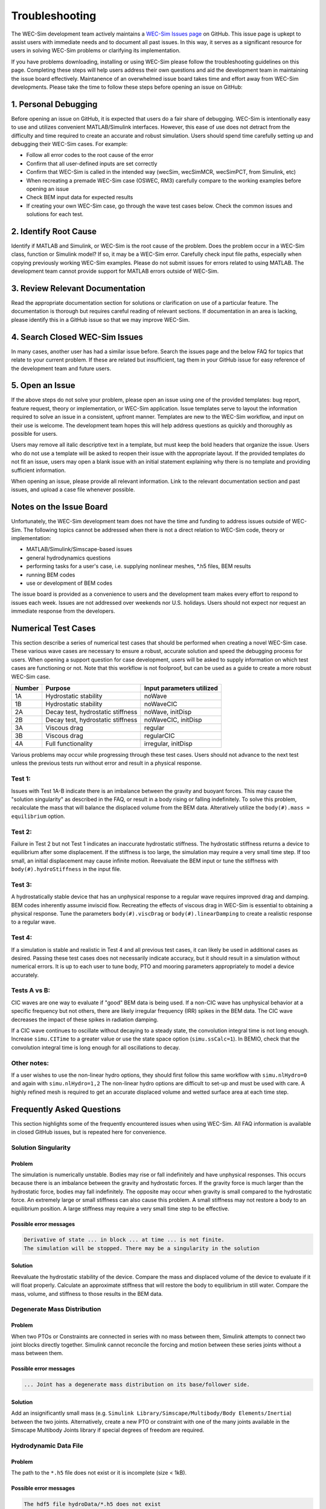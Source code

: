 .. _user-troubleshooting:

Troubleshooting
===============
.. Topics to cover:
    - common download / installation issues
	- numerical workflow


The WEC-Sim development team actively maintains a `WEC-Sim Issues page <https://github.com/WEC-Sim/WEC-Sim/issues>`_ on GitHub. 
This issue page is upkept to assist users with immediate needs and to document all past issues.
In this way, it serves as a significant resource for users in solving WEC-Sim problems or clarifying its implementation.

If you have problems downloading, installing or using WEC-Sim please follow the troubleshooting guidelines on this page. 
Completing these steps will help users address their own questions and aid the development team in maintaining the issue board effectively.
Maintanence of an overwhelmed issue board takes time and effort away from WEC-Sim developments.
Please take the time to follow these steps before opening an issue on GitHub:

.. We also encourage users to address the issues of other users if they are confident in their knowledge of WEC-Sim. 


1. Personal Debugging
---------------------

Before opening an issue on GitHub, it is expected that users do a fair share of debugging.
WEC-Sim is intentionally easy to use and utilizes convenient MATLAB/Simulink interfaces. 
However, this ease of use does not detract from the difficulty and time required to create an accurate and robust simulation.
Users should spend time carefully setting up and debugging their WEC-Sim cases. For example:

- Follow all error codes to the root cause of the error 
- Confirm that all user-defined inputs are set correctly
- Confirm that WEC-Sim is called in the intended way (wecSim, wecSimMCR, wecSimPCT, from Simulink, etc)
- When recreating a premade WEC-Sim case (OSWEC, RM3) carefully compare to the working examples before opening an issue
- Check BEM input data for expected results
- If creating your own WEC-Sim case, go through the wave test cases below. Check the common issues and solutions for each test.


2. Identify Root Cause
----------------------
Identify if MATLAB and Simulink, or WEC-Sim is the root cause of the problem.
Does the problem occur in a WEC-Sim class, function or Simulink model? If so, it may be a WEC-Sim error. 
Carefully check input file paths, especially when copying previously working WEC-Sim examples. 
Please do not submit issues for errors related to using MATLAB. 
The development team cannot provide support for MATLAB errors outside of WEC-Sim.


3. Review  Relevant Documentation
---------------------------------

Read the appropriate documentation section for solutions or clarification on use of a particular feature. 
The documentation is thorough but requires careful reading of relevant sections.
If documentation in an area is lacking, please identify this in a GitHub issue so that we may improve WEC-Sim.


4. Search Closed WEC-Sim Issues
-------------------------------

In many cases, another user has had a similar issue before. 
Search the issues page and the below FAQ for topics that relate to your current problem.
If these are related but insufficient, tag them in your GitHub issue for easy reference of the development team and future users.


5. Open an Issue
----------------

If the above steps do not solve your problem, please open an issue using one of the provided templates: bug report, feature request, theory or implementation, or WEC-Sim application.
Issue templates serve to layout the information required to solve an issue in a consistent, upfront manner. 
Templates are new to the WEC-Sim workflow, and input on their use is welcome. 
The development team hopes this will help address questions as quickly and thoroughly as possible for users.

Users may remove all italic descriptive text in a template, but must keep the bold headers that organize the issue.
Users who do not use a template will be asked to reopen their issue with the appropriate layout.
If the provided templates do not fit an issue, users may open a blank issue with an initial statement explaining why there is no template and providing sufficient information.

When opening an issue, please provide all relevant information. 
Link to the relevant documentation section and past issues, and upload a case file whenever possible.


Notes on the Issue Board
------------------------

Unfortunately, the WEC-Sim development team does not have the time and funding to address issues outside of WEC-Sim.
The following topics cannot be addressed when there is not a direct relation to WEC-Sim code, theory or implementation: 

- MATLAB/Simulink/Simscape-based issues
- general hydrodynamics questions
- performing tasks for a user's case, i.e. supplying nonlinear meshes, \*.h5 files, BEM results
- running BEM codes
- use or development of BEM codes

The issue board is provided as a convenience to users and the development team makes every effort to respond to issues each week. 
Issues are not addressed over weekends nor U.S. holidays.
Users should not expect nor request an immediate response from the developers.


Numerical Test Cases
--------------------
This section describe a series of numerical test cases that should be performed when creating a novel WEC-Sim case.
These various wave cases are necessary to ensure a robust, accurate solution and speed the debugging process for users.
When opening a support question for case development, users will be asked to supply information on which test cases are functioning or not.
Note that this workflow is not foolproof, but can be used as a guide to create a more robust WEC-Sim case.

======  =================================  =========================
Number  Purpose                            Input parameters utilized
======  =================================  =========================
1A      Hydrostatic stability              noWave
1B      Hydrostatic stability              noWaveCIC
2A      Decay test, hydrostatic stiffness  noWave, initDisp
2B      Decay test, hydrostatic stiffness  noWaveCIC, initDisp
3A      Viscous drag                       regular
3B      Viscous drag                       regularCIC
4A      Full functionality                 irregular, initDisp
======  =================================  =========================

Various problems may occur while progressing through these test cases.
Users should not advance to the next test unless the previous tests run without error and result in a physical response.

Test 1:
^^^^^^^

Issues with Test 1A-B indicate there is an imbalance between the gravity and buoyant forces. 
This may cause the "solution singularity" as described in the FAQ, or result in a body rising or falling indefinitely.
To solve this problem, recalculate the mass that will balance the displaced volume from the BEM data.
Alteratively utilize the ``body(#).mass = equilibrium`` option.

Test 2:
^^^^^^^

Failure in Test 2 but not Test 1 indicates an inaccurate hydrostatic stiffness.
The hydrostatic stiffness returns a device to equilibrium after some displacement.
If the stiffness is too large, the simulation may require a very small time step. 
If too small, an initial displacement may cause infinite motion.
Reevaluate the BEM input or tune the stiffness with ``body(#).hydroStiffness`` in the input file.

Test 3:
^^^^^^^

A hydrostatically stable device that has an unphysical response to a regular wave requires improved drag and damping.
BEM codes inherently assume inviscid flow. Recreating the effects of viscous drag in WEC-Sim is essential to obtaining a physical response.
Tune the parameters ``body(#).viscDrag`` or ``body(#).linearDamping`` to create a realistic response to a regular wave.

Test 4:
^^^^^^^

If a simulation is stable and realistic in Test 4 and all previous test cases, it can likely be used in additional cases as desired.
Passing these test cases does not necessarily indicate accuracy, but it should result in a simulation without numerical errors.
It is up to each user to tune body, PTO and mooring parameters appropriately to model a device accurately.


Tests A vs B:
^^^^^^^^^^^^^

CIC waves are one way to evaluate if "good" BEM data is being used. 
If a non-CIC wave has unphysical behavior at a specific frequency but not others, there are likely irregular frequency (IRR) spikes in the BEM data.
The CIC wave decreases the impact of these spikes in radiation damping.

If a CIC wave continues to oscillate without decaying to a steady state, the convolution integral time is not long enough.
Increase ``simu.CITime`` to a greater value or use the state space option (``simu.ssCalc=1``).
In BEMIO, check that the convolution integral time is long enough for all oscillations to decay. 

Other notes:
^^^^^^^^^^^^

If a user wishes to use the non-linear hydro options, they should first follow this same workflow with ``simu.nlHydro=0`` and again with ``simu.nlHydro=1,2``
The non-linear hydro options are difficult to set-up and must be used with care. 
A highly refined mesh is required to get an accurate displaced volume and wetted surface area at each time step.


.. 
	Case 1a: No wave
	^^^^^^^^^^^^^^^^^^^^^^^^^^^^^^
	**Purpose:** 

	**Set-up**::

		waves = waveClass(...

	**Issues:**

	**Solutions:**



Frequently Asked Questions
--------------------------
This section highlights some of the frequently encountered issues when using WEC-Sim.
All FAQ information is available in closed GitHub issues, but is repeated here for convenience.

Solution Singularity
^^^^^^^^^^^^^^^^^^^^

Problem
~~~~~~~

The simulation is numerically unstable. Bodies may rise or fall indefinitely and have unphysical responses.
This occurs because there is an imbalance between the gravity and hydrostatic forces.
If the gravity force is much larger than the hydrostatic force, bodies may fall indefinitely. 
The opposite may occur when gravity is small compared to the hydrostatic force.
An extremely large or small stiffness can also cause this problem. 
A small stiffness may not restore a body to an equilibrium position. 
A large stiffness may require a very small time step to be effective.

Possible error messages
~~~~~~~~~~~~~~~~~~~~~~~

.. code-block:: none

	Derivative of state ... in block ... at time ... is not finite. 
	The simulation will be stopped. There may be a singularity in the solution

Solution
~~~~~~~~

Reevaluate the hydrostatic stability of the device.
Compare the mass and displaced volume of the device to evaluate if it will float properly.
Calculate an approximate stiffness that will restore the body to equilibrium in still water. 
Compare the mass, volume, and stiffness to those results in the BEM data.


Degenerate Mass Distribution
^^^^^^^^^^^^^^^^^^^^^^^^^^^^

Problem
~~~~~~~

When two PTOs or Constraints are connected in series with no mass between them, Simulink attempts to connect two joint blocks directly together.
Simulink cannot reconcile the forcing and motion between these series joints without a mass between them.

Possible error messages
~~~~~~~~~~~~~~~~~~~~~~~

.. code-block:: none

	... Joint has a degenerate mass distribution on its base/follower side.

Solution
~~~~~~~~

Add an insignificantly small mass (e.g. ``Simulink Library/Simscape/Multibody/Body Elements/Inertia``) between the two joints.
Alternatively, create a new PTO or constraint with one of the many joints available in the 
Simscape Multibody Joints library if special degrees of freedom are required.


Hydrodynamic Data File
^^^^^^^^^^^^^^^^^^^^^^

Problem
~~~~~~~

The path to the ``*.h5`` file does not exist or it is incomplete (size < 1kB).

Possible error messages
~~~~~~~~~~~~~~~~~~~~~~~

.. code-block:: none

	The hdf5 file hydroData/*.h5 does not exist

.. code-block:: none

	This is not the correct *.h5 file. Please install git-lfs to access the correct *.h5 file, or run \hydroData\bemio.m to generate a new *.h5 file

Solution
~~~~~~~~

Check the path to the \*.h5 file in the wecSimInputFile.m or run BEMIO for the source examples.


.. format
	problem name
	^^^^^^^^^^^^
	
	Problem
	~~~~~~~
	
	Description
	
	Possible error messages
	~~~~~~~~~~~~~~~~~~~~~~~
	
	.. code-block:: none
	
		Message
		
	Solution
	~~~~~~~~
	
	Description